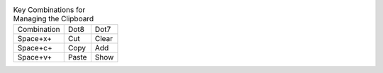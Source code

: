 .. table:: Key Combinations for Managing the Clipboard

  ===========  =====  =====
  Combination  Dot8   Dot7
  -----------  -----  -----
  Space+x+     Cut    Clear
  Space+c+     Copy   Add
  Space+v+     Paste  Show
  ===========  =====  =====


